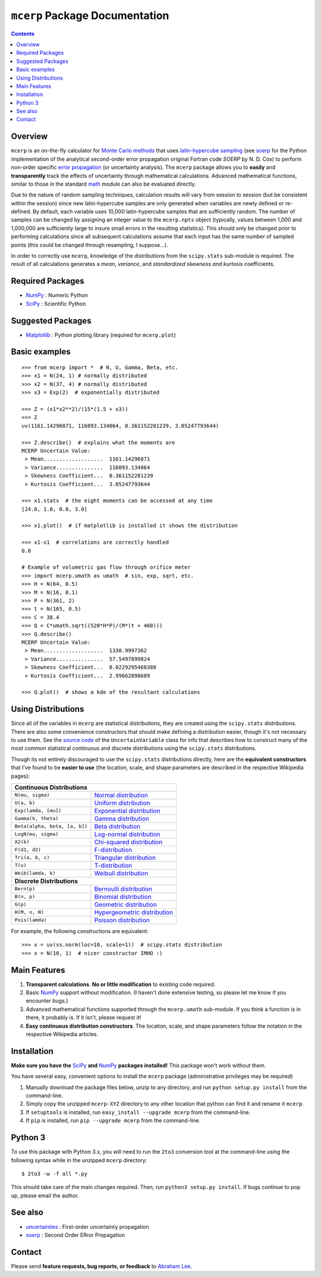``mcerp`` Package Documentation
===============================

.. contents::

Overview
--------

``mcerp`` is an on-the-fly calculator for `Monte Carlo methods`_ that uses 
`latin-hypercube sampling`_ (see soerp_ for the Python implementation of the
analytical second-order error propagation original Fortran code `SOERP` by 
N. D. Cox) to perform non-order specific `error propagation`_ (or uncertainty
analysis). The ``mcerp`` package allows you to **easily** and 
**transparently** track the effects of uncertainty through mathematical 
calculations. Advanced mathematical functions, similar to those in the 
standard math_ module can also be evaluated directly. 

Due to the nature of random sampling techniques, calculation results will vary 
from session to session (but be consistent within the session) since new 
latin-hypercube samples are only generated when variables are newly defined or 
re-defined. By default, each variable uses 10,000 latin-hypercube samples that 
are sufficiently random. The number of samples can be changed by assigning an 
integer value to the ``mcerp.npts`` object (typically, values between 1,000 and 
1,000,000 are sufficiently large to insure small errors in the resulting 
statistics). This should only be changed prior to performing calculations since 
all subsequent calculations assume that each input has the same number of 
sampled points (this could be changed through resampling, I suppose...).

In order to correctly use ``mcerp``, knowledge of the distributions from the 
``scipy.stats`` sub-module is required. The result of all calculations 
generates a *mean*, *variance*, and *standardized skewness and kurtosis* 
coefficients. 


Required Packages
-----------------

- NumPy_ : Numeric Python

- SciPy_ : Scientific Python

Suggested Packages
------------------

- Matplotlib_ : Python plotting library (required for ``mcerp.plot``)

Basic examples
--------------
::

    >>> from mcerp import *  # N, U, Gamma, Beta, etc.
    >>> x1 = N(24, 1) # normally distributed
    >>> x2 = N(37, 4) # normally distributed
    >>> x3 = Exp(2)  # exponentially distributed

    >>> Z = (x1*x2**2)/(15*(1.5 + x3))
    >>> Z
    uv(1161.14296871, 116093.134064, 0.361152281239, 3.05247793644)

    >>> Z.describe()  # explains what the moments are
    MCERP Uncertain Value:
     > Mean...................  1161.14296871
     > Variance...............  116093.134064
     > Skewness Coefficient...  0.361152281239
     > Kurtosis Coefficient...  3.05247793644

    >>> x1.stats  # the eight moments can be accessed at any time
    [24.0, 1.0, 0.0, 3.0]
    
    >>> x1.plot()  # if matplotlib is installed it shows the distribution

    >>> x1-x1  # correlations are correctly handled
    0.0
    
    # Example of volumetric gas flow through orifice meter
    >>> import mcerp.umath as umath  # sin, exp, sqrt, etc.
    >>> H = N(64, 0.5)
    >>> M = N(16, 0.1)
    >>> P = N(361, 2)
    >>> t = N(165, 0.5)
    >>> C = 38.4
    >>> Q = C*umath.sqrt((520*H*P)/(M*(t + 460)))
    >>> Q.describe()
    MCERP Uncertain Value:
     > Mean...................  1330.9997362
     > Variance...............  57.5497899824
     > Skewness Coefficient...  0.0229295468388
     > Kurtosis Coefficient...  2.99662898689
    
    >>> Q.plot()  # shows a kde of the resultant calculations

Using Distributions
-------------------

Since all of the variables in ``mcerp`` are statistical distributions, they 
are created using the ``scipy.stats`` distributions. There are also some 
convenience constructors that should make defining a distribution easier, 
though it's not necessary to use them. See the `source code`_ of the
``UncertainVariable`` class for info that describes how to construct many 
of the most common statistical continuous and discrete distributions using 
the ``scipy.stats`` distributions.

Though its not entirely discouraged to use the ``scipy.stats`` distributions
directly, here are the **equivalent constructors** that I've found to be 
**easier to use** (the location, scale, and shape parameters are described in 
the respective Wikipedia pages):

+----------------------------------------------------------------+
| **Continuous Distributions**                                   |
+-------------------------------+--------------------------------+
| ``N(mu, sigma)``              | `Normal distribution`_         |
+-------------------------------+--------------------------------+
| ``U(a, b)``                   | `Uniform distribution`_        |
+-------------------------------+--------------------------------+
| ``Exp(lamda, [mu])``          | `Exponential distribution`_    |
+-------------------------------+--------------------------------+
| ``Gamma(k, theta)``           | `Gamma distribution`_          |
+-------------------------------+--------------------------------+
| ``Beta(alpha, beta, [a, b])`` | `Beta distribution`_           |
+-------------------------------+--------------------------------+
| ``LogN(mu, sigma)``           | `Log-normal distribution`_     |
+-------------------------------+--------------------------------+
| ``X2(k)``                     | `Chi-squared distribution`_    |
+-------------------------------+--------------------------------+
| ``F(d1, d2)``                 | `F-distribution`_              |
+-------------------------------+--------------------------------+
| ``Tri(a, b, c)``              | `Triangular distribution`_     |
+-------------------------------+--------------------------------+
| ``T(v)``                      | `T-distribution`_              |
+-------------------------------+--------------------------------+
| ``Weib(lamda, k)``            | `Weibull distribution`_        |
+-------------------------------+--------------------------------+
| **Discrete Distributions**                                     |
+-------------------------------+--------------------------------+
| ``Bern(p)``                   | `Bernoulli distribution`_      |
+-------------------------------+--------------------------------+
| ``B(n, p)``                   | `Binomial distribution`_       |
+-------------------------------+--------------------------------+
| ``G(p)``                      | `Geometric distribution`_      |
+-------------------------------+--------------------------------+
| ``H(M, n, N)``                | `Hypergeometric distribution`_ |
+-------------------------------+--------------------------------+
| ``Pois(lamda)``               | `Poisson distribution`_        |
+-------------------------------+--------------------------------+

For example, the following constructions are equivalent::

    >>> x = uv(ss.norm(loc=10, scale=1))  # scipy.stats distribution
    >>> x = N(10, 1)  # nicer constructor IMHO :)

Main Features
-------------

1. **Transparent calculations**. **No or little modification** to existing 
   code required.
    
2. Basic NumPy_ support without modification. (I haven't done extensive 
   testing, so please let me know if you encounter bugs.)

3. Advanced mathematical functions supported through the ``mcerp.umath`` 
   sub-module. If you think a function is in there, it probably is. If it 
   isn't, please request it!

4. **Easy continuous distribution constructors**. The location, scale, 
   and shape parameters follow the notation in the respective Wikipedia 
   articles.

Installation
------------

**Make sure you have the**  SciPy_ **and** NumPy_ **packages installed!**
This package won't work without them.

You have several easy, convenient options to install the ``mcerp`` package 
(administrative privileges may be required)

1. Manually download the package files below, unzip to any directory, and run 
   ``python setup.py install`` from the command-line.

2. Simply copy the unzipped ``mcerp-XYZ`` directory to any other location that
   python can find it and rename it ``mcerp``.
    
3. If ``setuptools`` is installed, run ``easy_install --upgrade mcerp`` from 
   the command-line.
    
4. If ``pip`` is installed, run ``pip --upgrade mcerp`` from the command-line.

Python 3
--------

To use this package with Python 3.x, you will need to run the ``2to3`` 
conversion tool at the command-line using the following syntax while in the 
unzipped ``mcerp`` directory::

    $ 2to3 -w -f all *.py
    
This should take care of the main changes required. Then, run
``python3 setup.py install``. If bugs continue to pop up,
please email the author.
    
See also
--------

- uncertainties_ : First-order uncertainty propagation

- soerp_ : Second Order ERror Propagation

Contact
-------

Please send **feature requests, bug reports, or feedback** to 
`Abraham Lee`_.


    
.. _Monte Carlo methods: http://en.wikipedia.org/wiki/Monte_Carlo_method
.. _latin-hypercube sampling: http://en.wikipedia.org/wiki/Latin_hypercube_sampling
.. _soerp: http://pypi.python.org/pypi/soerp
.. _error propagation: http://en.wikipedia.org/wiki/Propagation_of_uncertainty
.. _math: http://docs.python.org/library/math.html
.. _NumPy: http://www.numpy.org/
.. _SciPy: http://scipy.org
.. _Matplotlib: http://matplotlib.org/
.. _uncertainties: http://pypi.python.org/pypi/uncertainties
.. _source code: https://github.com/tisimst/mcerp
.. _Abraham Lee: mailto: tisimst@gmail.com
.. _Normal distribution: http://en.wikipedia.org/wiki/Normal_distribution
.. _Uniform distribution: http://en.wikipedia.org/wiki/Uniform_distribution_(continuous)
.. _Exponential distribution: http://en.wikipedia.org/wiki/Exponential_distribution
.. _Gamma distribution: http://en.wikipedia.org/wiki/Gamma_distribution
.. _Beta distribution: http://en.wikipedia.org/wiki/Beta_distribution
.. _Log-normal distribution: http://en.wikipedia.org/wiki/Log-normal_distribution
.. _Chi-squared distribution: http://en.wikipedia.org/wiki/Chi-squared_distribution
.. _F-distribution: http://en.wikipedia.org/wiki/F-distribution
.. _Triangular distribution: http://en.wikipedia.org/wiki/Triangular_distribution
.. _T-distribution: http://en.wikipedia.org/wiki/Student's_t-distribution
.. _Weibull distribution: http://en.wikipedia.org/wiki/Weibull_distribution
.. _Bernoulli distribution: http://en.wikipedia.org/wiki/Bernoulli_distribution
.. _Binomial distribution: http://en.wikipedia.org/wiki/Binomial_distribution
.. _Geometric distribution: http://en.wikipedia.org/wiki/Geometric_distribution
.. _Hypergeometric distribution: http://en.wikipedia.org/wiki/Hypergeometric_distribution
.. _Poisson distribution: http://en.wikipedia.org/wiki/Poisson_distribution
